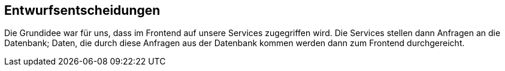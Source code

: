 [[section-design-decisions]]
== Entwurfsentscheidungen

Die Grundidee war für uns, dass im Frontend auf unsere Services zugegriffen wird. Die Services
stellen dann Anfragen an die Datenbank; Daten, die durch diese Anfragen aus der Datenbank kommen werden dann zum Frontend
durchgereicht.

